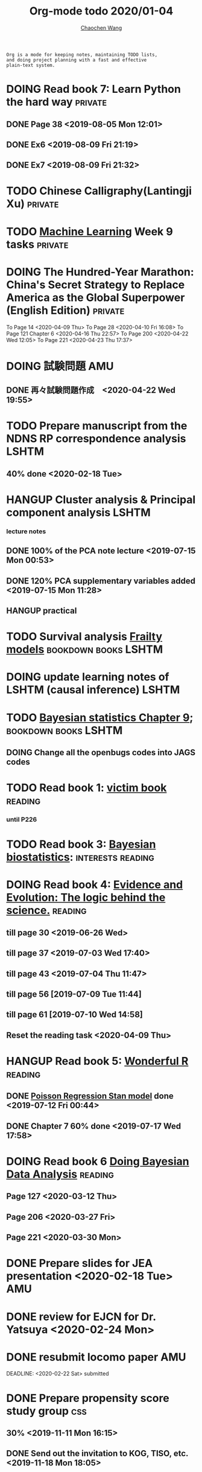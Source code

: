 #+TITLE: Org-mode todo 2020/01-04
#+AUTHOR: [[https://wangcc.me][Chaochen Wang]]
#+EMAIL: chaochen@wangcc.me
#+OPTIONS: d:(not "LOGBOOK") date:t e:t email:t f:t inline:t num:t
#+OPTIONS: timestamp:t title:t toc:t todo:t |:t

#+BEGIN_EXAMPLE 
Org is a mode for keeping notes, maintaining TODO lists,
and doing project planning with a fast and effective 
plain-text system.
#+END_EXAMPLE



#+BEGIN_COMMENT
Work schedule need to be done under PRIVATE category
#+END_COMMENT


* DOING Read book 7: Learn Python the hard way                      :private:
** DONE Page 38 <2019-08-05 Mon 12:01>
** DONE Ex6 <2019-08-09 Fri 21:19>
** DONE Ex7 <2019-08-09 Fri 21:32>


* TODO Chinese Calligraphy(Lantingji Xu)                            :private:

* TODO [[https://www.coursera.org/learn/machine-learning/home/welcome][Machine Learning]] Week 9 tasks                                :private:

* DOING The Hundred-Year Marathon: China's Secret Strategy to Replace America as the Global Superpower (English Edition) :private:
To Page 14 <2020-04-09 Thu> 
To Page 28 <2020-04-10 Fri 16:08>
To Page 121 Chapter 6 <2020-04-16 Thu 22:57>
To Page 200 <2020-04-22 Wed 12:05>
To Page 221 <2020-04-23 Thu 17:37>
* 
#+BEGIN_COMMENT
Work schedule need to be done under not-PRIVATE category = means work, paperwork, school work, teaching tasks etc.
#+END_COMMENT


* DOING 試験問題                                                        :AMU:
** DONE 再々試験問題作成　<2020-04-22 Wed 19:55>

* TODO Prepare manuscript from the NDNS RP correspondence analysis    :LSHTM:
DEADLINE: <2020-02-14 Fri>
** 40% done <2020-02-18 Tue>


* HANGUP Cluster analysis & Principal component analysis              :LSHTM:
*** lecture notes 
** DONE 100% of the PCA note lecture <2019-07-15 Mon 00:53> 
** DONE 120% PCA supplementary variables added <2019-07-15 Mon 11:28>
** HANGUP practical

* TODO Survival analysis [[https://wangcc.me/LSHTMlearningnote/-time-dependent-variables-frailty-model.html][Frailty models]]                :bookdown:books:LSHTM:

* DOING update learning notes of LSHTM (causal inference)             :LSHTM:

* TODO [[https://wangcc.me/LSHTMlearningnote/section-88.html][Bayesian statistics Chapter 9]];                  :bookdown:books:LSHTM:
** DOING Change all the openbugs codes into JAGS codes

* TODO Read book 1: [[http://ywang.uchicago.edu/history/victim_ebook_070505.pdf][victim book]]                                     :reading:
*** until P226

* TODO Read book 3: [[https://www.wiley.com/en-us/Bayesian+Biostatistics-p-9780470018231][Bayesian biostatistics]]:               :interests:reading:



* DOING Read book 4: [[https://www.cambridge.org/jp/academic/subjects/philosophy/philosophy-science/evidence-and-evolution-logic-behind-science?format=HB&isbn=9780521871884][Evidence and Evolution: The logic behind the science.]] :reading:
** till page 30 <2019-06-26 Wed>
** till page 37 <2019-07-03 Wed 17:40>
** till page 43 <2019-07-04 Thu 11:47> 
** till page 56 [2019-07-09 Tue 11:44]
:LOGBOOK:
CLOCK: [2019-07-09 Tue 10:56]--[2019-07-09 Tue 11:44] =>  0:48
:END:
** till page 61 [2019-07-10 Wed 14:58]
:LOGBOOK:
CLOCK: [2019-07-10 Wed 14:18]--[2019-07-10 Wed 14:58] =>  0:40
:END:

** Reset the reading task <2020-04-09 Thu> 




* HANGUP Read book 5: [[https://www.amazon.co.jp/Stan%E3%81%A8R%E3%81%A7%E3%83%99%E3%82%A4%E3%82%BA%E7%B5%B1%E8%A8%88%E3%83%A2%E3%83%87%E3%83%AA%E3%83%B3%E3%82%B0-Wonderful-R-%E6%9D%BE%E6%B5%A6-%E5%81%A5%E5%A4%AA%E9%83%8E/dp/4320112423/ref=sr_1_1?ie=UTF8&qid=1546839385&sr=8-1&keywords=wonderful+R][Wonderful R]]                                   :reading:
** DONE [[https://wangcc.me/post/poisson-stan/][Poisson Regression Stan model]] done <2019-07-12 Fri 00:44>
** DONE Chapter 7 60% done <2019-07-17 Wed 17:58>

* DOING Read book 6 [[https://www.amazon.co.jp/Doing-Bayesian-Data-Analysis-Second/dp/0124058884/ref=sr_1_1?__mk_ja_JP=%E3%82%AB%E3%82%BF%E3%82%AB%E3%83%8A&crid=5CYX08YQ85N9&keywords=doing+bayesian+data+analysis&qid=1582459727&sprefix=Doing+Bay%2Caps%2C278&sr=8-1][Doing Bayesian Data Analysis]]                    :reading:
** Page 127 <2020-03-12 Thu>
** Page 206 <2020-03-27 Fri>
** Page 221 <2020-03-30 Mon>



* 
#+BEGIN_COMMENT
Work schedule marked as completed
#+END_COMMENT


* DONE Prepare slides for JEA presentation   <2020-02-18 Tue>           :AMU:
DEADLINE: <2020-02-16 Sun>

* DONE review for EJCN for Dr. Yatsuya <2020-02-24 Mon> 

* DONE resubmit locomo paper                                            :AMU:
DEADLINE: <2020-02-22 Sat> submitted 


* DONE Prepare propensity score study group                             :css:
DEADLINE: <2019-11-25 Mon>
** 30% <2019-11-11 Mon 16:15>
** DONE Send out the invitation to KOG, TISO, etc.  <2019-11-18 Mon 18:05>
** DONE Send out the invitation to stat members and writing group <2019-11-25 Mon 18:15>
** 70% of 1st slides <2019-11-18 Mon 18:06>
** 80% of 1st slides 
** 5% of 2nd slides <2019-12-09 Mon 18:04>
** 60% of 2nd slides <2020-02-14 Fri>
** completed slides [[http://wangcc.me/PSA-CSS-Day2][http://wangcc.me/PSA-CSS-Day2]] <2020-02-28 Fri>

* DONE JAT review                                                    :review:
<2020-03-03 Tue>

* DONE Read 暴政:20世紀の歴史に学ぶ20のレッスン                     :private:
** Lesson 6 done <2020-03-03 Tue>
** Lesson 9 40% P56 <2020-03-04 Wed> 
** Lesson 10 P67 <2020-03-05 Thu> 
** Lesson 13 done <2020-03-06 Fri>
** Lesson 20 done <2020-03-09 Mon>

* DONE Read Satoshi Paper                                           :reading:
<2020-03-05 Thu>


* DONE 鬼推磨                                                       :private:
** <2020-03-15 Sun>

* DONE resubmit locomo25 3rd revision                                   :AMU:
<2020-03-18 Wed>

* DONE Comment for Sasakabe                                             :AMU:
<2020-04-02 Thu>

* DONE Trick or treatment (alternative medicine on trial)           :private:
To Page 24 <2020-03-10 Tue>
To Page 44 <2020-03-11 Wed>
To Page 52 <2020-03-12 Thu>
To Page 68 <2020-03-13 Fri>
To Page 88 <2020-03-17 Tue> 
To Page 106 <2020-03-18 Wed>
To Page 156 <2020-03-19 Thu>
To Page 216 <2020-03-23 Mon>
To Page 242 <2020-03-24 Tue>
To Page 266 <2020-03-26 Thu>
To Page 286 <2020-03-27 Fri>
To Page 348 <2020-03-30 Mon>
To Page 380 <2020-04-01 Wed>
To Page 460 <2020-04-04 Sat>
FINISHED <2020-04-06 Mon>


* DONE Comment for Research Square                                       :RS:
DEADLINE: <2020-04-07 Tue>
<2020-04-07 Tue>

* DONE prepare slides about cohort study for CSS                        :CSS:
** Page 6 <2020-04-03 Fri>
** Page 13 <2020-04-08 Wed>
** Done <2020-04-17 Fri 17:38>

* DONE JACC study pool analysis smoking and colon cancer               :JACC:
** 30% <2020-04-15 Wed 17:30>
** 70% <2020-04-16 Thu 16:57>
** 100% <2020-04-20 Mon 11:40>

* DONE Task from LSHTM working for COVID-19                           :LSHTM:
<2020-04-20 Mon 17:29>

* DONE Comment for Yatsuya/Matsuo from JE paper                          :JE:
DEADLINE: <2020-04-24 Fri>
** DONE Ask for extension <2020-04-19 Sun 13:41>
** DONE <2020-04-21 Tue 17:31>
